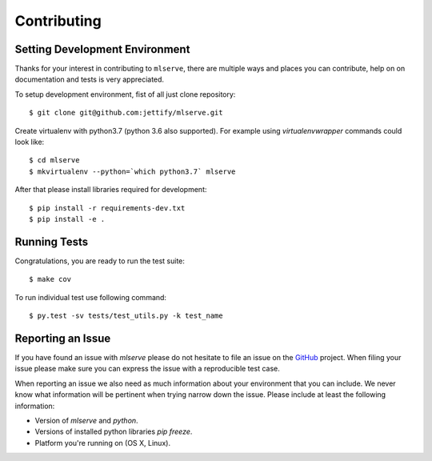 Contributing
============

Setting Development Environment
-------------------------------

.. _GitHub: https://github.com/jettify/mlserve

Thanks for your interest in contributing to ``mlserve``, there are multiple
ways and places you can contribute, help on on documentation and tests is very
appreciated.

To setup development environment, fist of all just clone repository::

    $ git clone git@github.com:jettify/mlserve.git

Create virtualenv with python3.7 (python 3.6 also supported). For example
using *virtualenvwrapper* commands could look like::

   $ cd mlserve
   $ mkvirtualenv --python=`which python3.7` mlserve


After that please install libraries required for development::

    $ pip install -r requirements-dev.txt
    $ pip install -e .


Running Tests
-------------
Congratulations, you are ready to run the test suite::

    $ make cov

To run individual test use following command::

    $ py.test -sv tests/test_utils.py -k test_name



Reporting an Issue
------------------
If you have found an issue with `mlserve` please do
not hesitate to file an issue on the GitHub_ project. When filing your
issue please make sure you can express the issue with a reproducible test
case.

When reporting an issue we also need as much information about your environment
that you can include. We never know what information will be pertinent when
trying narrow down the issue. Please include at least the following
information:

* Version of `mlserve` and `python`.
* Versions of installed python libraries `pip freeze`.
* Platform you're running on (OS X, Linux).

.. _Docker: https://docs.docker.com/engine/installation/
